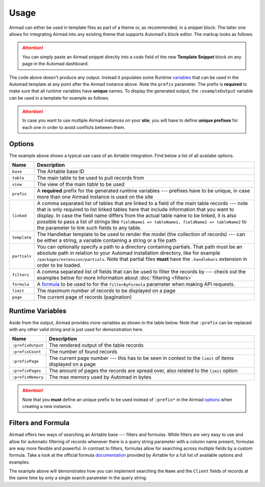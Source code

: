 Usage
=====

Airmad can either be used in template files as part of a theme or, as recommended, 
in a snippet block. The latter one allows for integrating Airmad into any existing 
theme that supports Automad's block editor. The markup looks as follows:

.. attention::

    You can simply paste an Airmad snippet directly into a code field of the new 
    **Template Snippet** block on any page in the Automad dashboard. 

.. code-block:: php
   :emphasize-lines: 7

    <@ Airmad/Airmad {
        base: 'appXXXXXXXXXXXXXX',
        table: 'Design projects',
        view: 'All projects',
        filters: 'Client, Category',
        formula: 'SEARCH(LOWER("@{ ?search }"), LOWER({Name}))',
        linked: 'Client => Clients',
        prefix: ':example',
        template: '
            {{#records}}
                {{#fields}}
                    <div class="card">
                        <h3>{{Name}}</h3>
                        <p>
                            {{#Client}}
                                {{Name}}
                            {{/Client}}
                        </p>
                    </div>
                {{/fields}}
            {{/records}}
        ',
        partials: '/packages/some/partials',
        limit: 20,
        page: @{ ?Page | def(1) }
    } @>

The code above doesn't produce any output. Instead it populates some Runtime 
`variables <#runtime-variables>`_ that can be used in the 
Automad template at any point after the Airmad instance above. Note the ``prefix`` 
parameter. The prefix is **required** to make sure that all runtime variables have **unique** names.
To display the generated output, the ``:exampleOutput`` variable can be used in a 
template for example as follows.

.. code-block:: php
   :emphasize-lines: 2

    <div class="cards">
        @{ :exampleOutput }
    </div>

.. attention:: 

    In case you want to use multiple Airmad instances on your **site**, you will have to 
    define **unique prefixes** for each one in order to avoid conflicts between them. 

Options
-------

The example above shows a typical use case of an Airtable integration. 
Find below a list of all availabe options.

==============  ====================================================================================
Name            Description
==============  ====================================================================================
``base``        The Airtable base ID
``table``       The main table to be used to pull records from
``view``        The view of the main `table` to be used
``prefix``      A **required** prefix for the generated runtime variables --- 
                prefixes have to be unique, in case 
                more than one Airmad instance is used on the site 
``linked``      A comma separated list of tables that are linked to a field  
                of the main table records --- note that is only required to list linked tables 
                here that include information that you want to display. In case the field name 
                differs from the actual table name to be linked, it is also possible to pass 
                a list of strings like ``fieldName1 => tableName1, fieldName2 => tableName2`` 
                to the parameter to link such fields to any table.
``template``    The Handlebar template to be used to render the model 
                (the collection of records) --- 
                can be either a string, a variable containing a string or a file path
``partials``    You can optionally specify a path to a directory containing partials. That path must be
                an absolute path in relation to your Automad installation directory, like 
                for example ``/packages/extension/partials``. Note that partial files **must** have 
                the ``.handlebars`` extension in order to be loaded.
``filters``     A comma separated list of fields that can be used to filter the records by --- 
                check out the examples below for more information about :doc:`filtering <filters>`
``formula``     A `formula <https://support.airtable.com/hc/en-us/articles/203255215-Formula-Field-Reference>`_ 
                to be used to for the ``filterByFormula`` parameter when making API requests.
``limit``       The maximum number of records to be displayed on a page
``page``        The current page of records (pagination)
==============  ====================================================================================

Runtime Variables
-----------------

Aside from the output, Airmad provides more variables as shown in the table below. Note that ``:prefix`` can be 
replaced with any other valid string and is just used for demonstration here.

==================  ===============
Name                Description
==================  ===============
``:prefixOutput``   The rendered output of the table records
``:prefixCount``    The number of found records
``:prefixPage``     The current page number --- this has to be seen in context to 
                    the ``limit`` of items displayed on a page
``:prefixPages``    The amount of pages the records are spread over, 
                    also related to the ``limit`` option
``:prefixMemory``   The max memory used by Automad in bytes
==================  ===============

.. attention::

    Note that you **must** define an unique prefix to be used instead of ``:prefix*`` in the 
    Airmad `options <#options>`_ when creating a new instance.

Filters and Formula
-------------------

Airmad offers two ways of searching an Airtable base --- filters and formulas. 
While filters are very easy to use and allow for automatic filtering of records whenever there is a query string 
parameter with a column name present, formulas are way more flexible and powerful. In contrast to  filters, 
formulas allow for searching across multiple fields by a custom formula. Take a look at the official formula 
`documentation <https://support.airtable.com/hc/en-us/articles/203255215-Formula-Field-Reference>`_ provided 
by Airtable for a full list of available options and examples.

.. code-block:: php
   :emphasize-lines: 5

    <@ Airmad/Airmad {
        base: 'appXXXXXXXXXXXXXX',
        table: 'Design projects',
        view: 'All projects',
        formula: 'SEARCH(LOWER("@{ ?search }"), LOWER(CONCATENATE({Name}, {Client})))',
        prefix: ':example',
        template: '
            {{#records}}
                {{#fields}}
                    <h3>{{Name}}</h3>
                {{/fields}}
            {{/records}}
        '
    } @>

The example above will demonstrates how you can implement searching the ``Name`` and the ``Client`` fields of records
at the same time by only a single search parameter in the query string. 
